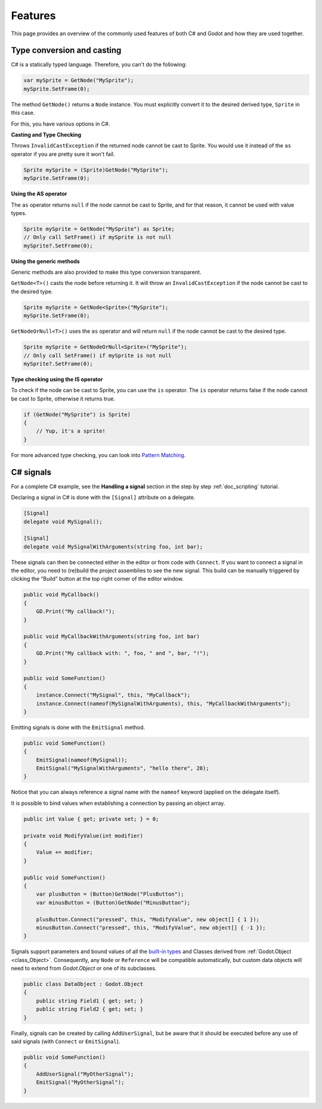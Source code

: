 .. _doc_c_sharp_features:

Features
========

This page provides an overview of the commonly used features of both C# and Godot
and how they are used together.

.. _doc_c_sharp_features_type_conversion_and_casting:

Type conversion and casting
---------------------------

C# is a statically typed language. Therefore, you can't do the following:

.. code-block:: csharp

    var mySprite = GetNode("MySprite");
    mySprite.SetFrame(0);

The method ``GetNode()`` returns a ``Node`` instance.
You must explicitly convert it to the desired derived type, ``Sprite`` in this case.

For this, you have various options in C#.

**Casting and Type Checking**

Throws ``InvalidCastException`` if the returned node cannot be cast to Sprite.
You would use it instead of the ``as`` operator if you are pretty sure it won't fail.

.. code-block:: csharp

    Sprite mySprite = (Sprite)GetNode("MySprite");
    mySprite.SetFrame(0);

**Using the AS operator**

The ``as`` operator returns ``null`` if the node cannot be cast to Sprite,
and for that reason, it cannot be used with value types.

.. code-block:: csharp

    Sprite mySprite = GetNode("MySprite") as Sprite;
    // Only call SetFrame() if mySprite is not null
    mySprite?.SetFrame(0);

**Using the generic methods**

Generic methods are also provided to make this type conversion transparent.

``GetNode<T>()`` casts the node before returning it. It will throw an ``InvalidCastException`` if the node cannot be cast to the desired type.

.. code-block:: csharp

    Sprite mySprite = GetNode<Sprite>("MySprite");
    mySprite.SetFrame(0);

``GetNodeOrNull<T>()`` uses the ``as`` operator and will return ``null`` if the node cannot be cast to the desired type.

.. code-block:: csharp

    Sprite mySprite = GetNodeOrNull<Sprite>("MySprite");
    // Only call SetFrame() if mySprite is not null
    mySprite?.SetFrame(0);

**Type checking using the IS operator**

To check if the node can be cast to Sprite, you can use the ``is`` operator.
The ``is`` operator returns false if the node cannot be cast to Sprite,
otherwise it returns true.

.. code-block:: csharp

    if (GetNode("MySprite") is Sprite)
    {
        // Yup, it's a sprite!
    }

For more advanced type checking, you can look into `Pattern Matching <https://docs.microsoft.com/en-us/dotnet/csharp/pattern-matching>`_.

.. _c_sharp_signals:

C# signals
----------

For a complete C# example, see the **Handling a signal** section in the step by step :ref:`doc_scripting` tutorial.

Declaring a signal in C# is done with the ``[Signal]`` attribute on a delegate.

.. code-block:: csharp

    [Signal]
    delegate void MySignal();

    [Signal]
    delegate void MySignalWithArguments(string foo, int bar);

These signals can then be connected either in the editor or from code with ``Connect``.
If you want to connect a signal in the editor, you need to (re)build the project assemblies to see the new signal. This build can be manually triggered by clicking the “Build” button at the top right corner of the editor window. 

.. code-block:: csharp

    public void MyCallback()
    {
        GD.Print("My callback!");
    }

    public void MyCallbackWithArguments(string foo, int bar)
    {
        GD.Print("My callback with: ", foo, " and ", bar, "!");
    }

    public void SomeFunction()
    {
        instance.Connect("MySignal", this, "MyCallback");
        instance.Connect(nameof(MySignalWithArguments), this, "MyCallbackWithArguments");
    }

Emitting signals is done with the ``EmitSignal`` method.

.. code-block:: csharp

    public void SomeFunction()
    {
        EmitSignal(nameof(MySignal));
        EmitSignal("MySignalWithArguments", "hello there", 28);
    }

Notice that you can always reference a signal name with the ``nameof`` keyword (applied on the delegate itself).

It is possible to bind values when establishing a connection by passing an object array.

.. code-block:: csharp

    public int Value { get; private set; } = 0;

    private void ModifyValue(int modifier)
    {
        Value += modifier;
    }

    public void SomeFunction()
    {
        var plusButton = (Button)GetNode("PlusButton");
        var minusButton = (Button)GetNode("MinusButton");

        plusButton.Connect("pressed", this, "ModifyValue", new object[] { 1 });
        minusButton.Connect("pressed", this, "ModifyValue", new object[] { -1 });
    }

Signals support parameters and bound values of all the `built-in types <https://docs.microsoft.com/en-us/dotnet/csharp/language-reference/keywords/built-in-types-table>`_ and Classes derived from :ref:`Godot.Object <class_Object>`.
Consequently, any ``Node`` or ``Reference`` will be compatible automatically, but custom data objects will need to extend from `Godot.Object` or one of its subclasses.

.. code-block:: csharp

    public class DataObject : Godot.Object
    {
        public string Field1 { get; set; }
        public string Field2 { get; set; }
    }


Finally, signals can be created by calling ``AddUserSignal``, but be aware that it should be executed before any use of said signals (with ``Connect`` or ``EmitSignal``).

.. code-block:: csharp

    public void SomeFunction()
    {
        AddUserSignal("MyOtherSignal");
        EmitSignal("MyOtherSignal");
    }
